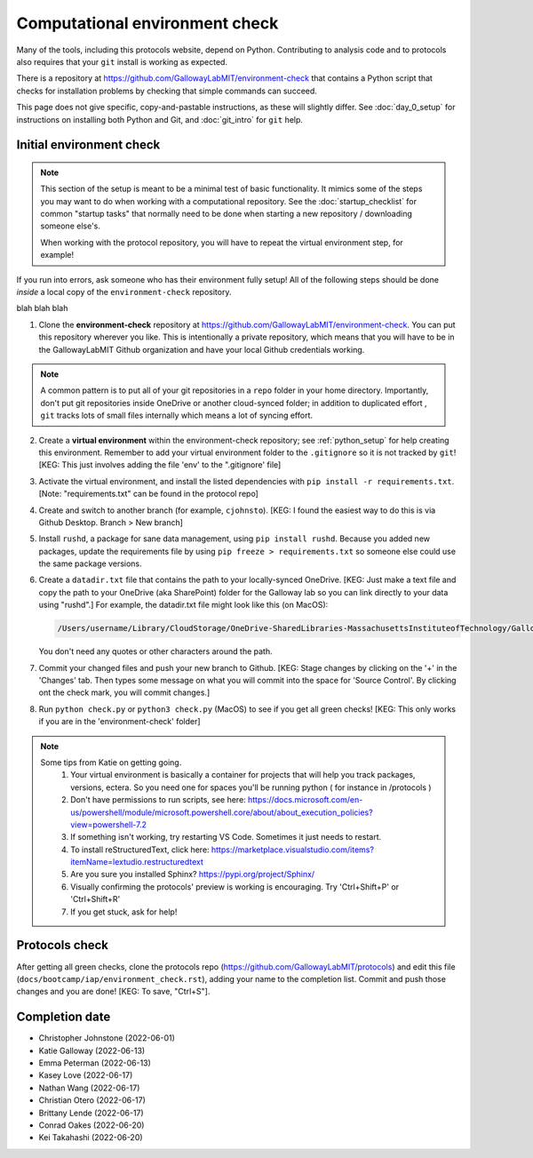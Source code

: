 ===============================
Computational environment check
===============================

Many of the tools, including this protocols website,
depend on Python. Contributing to analysis code and to protocols
also requires that your ``git`` install is working as expected.

There is a repository at https://github.com/GallowayLabMIT/environment-check
that contains a Python script that checks for installation problems by
checking that simple commands can succeed.

This page does not give specific, copy-and-pastable instructions, as these
will slightly differ. See :doc:`day_0_setup` for instructions on installing both
Python and Git, and :doc:`git_intro` for ``git`` help.

Initial environment check
-------------------------

.. note::

   This section of the setup is meant to be a minimal test of basic functionality.
   It mimics some of the steps you may want to do when working with a computational
   repository. See the :doc:`startup_checklist` for common "startup tasks" that normally
   need to be done when starting a new repository / downloading someone else's.

   When working with the protocol repository, you will have to repeat
   the virtual environment step, for example!

If you run into errors, ask someone who has their environment fully setup! All of the following steps should
be done *inside* a local copy of the ``environment-check`` repository.

blah blah blah

1. Clone the **environment-check** repository at https://github.com/GallowayLabMIT/environment-check.
   You can put this repository wherever you like. This is intentionally a private repository, which means
   that you will have to be in the GallowayLabMIT Github organization and have your local Github credentials
   working.

.. note::
   A common pattern is to put all of your
   git repositories in a ``repo`` folder in your home directory. Importantly, don't put
   git repositories inside OneDrive or another cloud-synced folder; in addition to duplicated effort
   , ``git`` tracks lots of small files internally which means a lot of syncing effort.

2. Create a **virtual environment** within the environment-check repository; see :ref:`python_setup`
   for help creating this environment. Remember to add your virtual environment folder to the ``.gitignore``
   so it is not tracked by ``git``! [KEG: This just involves adding the file 'env' to the ".gitignore' file]
3. Activate the virtual environment, and install the listed dependencies with ``pip install -r requirements.txt``. [Note: "requirements.txt" can be found in the protocol repo]
4. Create and switch to another branch (for example, ``cjohnsto``). [KEG: I found the easiest way to do this is via Github Desktop. Branch > New branch]
5. Install ``rushd``, a package for sane data management, using ``pip install rushd``. Because you
   added new packages, update the requirements file by using ``pip freeze > requirements.txt`` so someone else could
   use the same package versions.
6. Create a ``datadir.txt`` file that contains the path to your locally-synced OneDrive. [KEG: Just make a text file and copy the path to your OneDrive (aka SharePoint) folder for the Galloway lab so you can link directly to your data using "rushd".]
   For example, the datadir.txt file might look like this (on MacOS):


   .. code-block:: text

      /Users/username/Library/CloudStorage/OneDrive-SharedLibraries-MassachusettsInstituteofTechnology/GallowayLab - Documents

   You don't need any quotes or other characters around the path.

7. Commit your changed files and push your new branch to Github. [KEG: Stage changes by clicking on the '+' in the 'Changes' tab. Then types some message on what you will commit into the space for 'Source Control'. By clicking ont the check mark, you will commit changes.]
8. Run ``python check.py`` or ``python3 check.py`` (MacOS) to see if you get all green checks! [KEG: This only works if you are in the 'environment-check' folder]

.. note::
   Some tips from Katie on getting going.
      1. Your virtual environment is basically a container for projects that will help you track packages, versions, ectera. So you need one for spaces you'll be running python ( for instance in /protocols )
      2. Don't have permissions to run scripts, see here: https://docs.microsoft.com/en-us/powershell/module/microsoft.powershell.core/about/about_execution_policies?view=powershell-7.2
      3. If something isn't working, try restarting VS Code. Sometimes it just needs to restart.
      4. To install reStructuredText, click here: https://marketplace.visualstudio.com/items?itemName=lextudio.restructuredtext
      5. Are you sure you installed Sphinx? https://pypi.org/project/Sphinx/
      6. Visually confirming the protocols' preview is working is encouraging. Try 'Ctrl+Shift+P' or 'Ctrl+Shift+R'
      7. If you get stuck, ask for help!

Protocols check
---------------
After getting all green checks, clone the protocols repo (https://github.com/GallowayLabMIT/protocols)
and edit this file (``docs/bootcamp/iap/environment_check.rst``), adding your name to the completion list.
Commit and push those changes and you are done! [KEG: To save, "Ctrl+S"].


Completion date
---------------
- Christopher Johnstone (2022-06-01)
- Katie Galloway (2022-06-13)
- Emma Peterman (2022-06-13)
- Kasey Love (2022-06-17)
- Nathan Wang (2022-06-17)
- Christian Otero (2022-06-17)
- Brittany Lende (2022-06-17)
- Conrad Oakes (2022-06-20)
- Kei Takahashi (2022-06-20)